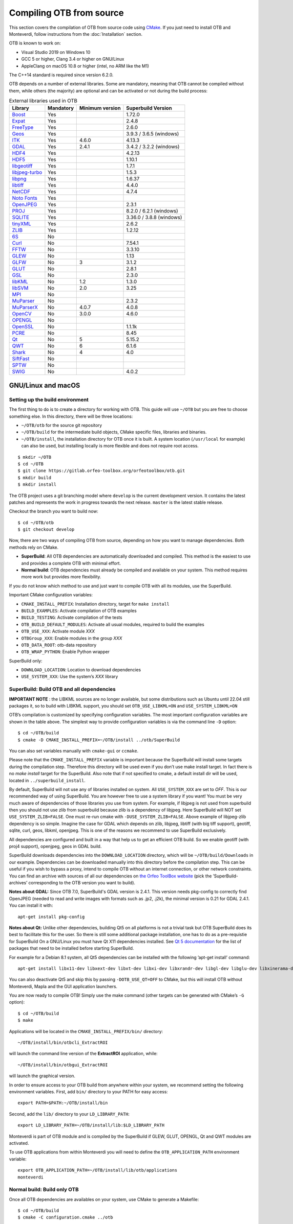 .. _compilingfromsource:

Compiling OTB from source
=========================

This section covers the compilation of OTB from source code using `CMake
<http://www.cmake.org>`_. If you just need to install OTB and Monteverdi, follow
instructions from the :doc:`Installation` section.

OTB is known to work on:

* Visual Studio 2019 on Windows 10

* GCC 5 or higher, Clang 3.4 or higher on GNU/Linux

* AppleClang on macOS 10.8 or higher (intel, no ARM like the M1)

The C++14 standard is required since version 6.2.0.

OTB depends on a number of external libraries. Some are mandatory,
meaning that OTB cannot be compiled without them, while others (the
majority) are optional and can be activated or not during the build
process:

.. table:: External libraries used in OTB

    +------------------------------------------------------------------+-----------------------+----------------------------+--------------------------+
    | **Library**                                                      | **Mandatory**         | **Minimum version**        | **Superbuild Version**   |
    +------------------------------------------------------------------+-----------------------+----------------------------+--------------------------+
    | `Boost <http://www.boost.org>`_                                  | Yes                   |                            | 1.72.0                   |
    +------------------------------------------------------------------+-----------------------+----------------------------+--------------------------+
    | `Expat <https://sourceforge.net/projects/expat/>`_               | Yes                   |                            | 2.4.8                    |
    +------------------------------------------------------------------+-----------------------+----------------------------+--------------------------+
    | `FreeType <https://freetype.org/>`_                              | Yes                   |                            | 2.6.0                    |
    +------------------------------------------------------------------+-----------------------+----------------------------+--------------------------+
    | `Geos <https://libgeos.org/>`_                                   | Yes                   |                            | 3.9.3 / 3.6.5 (windows)  |
    +------------------------------------------------------------------+-----------------------+----------------------------+--------------------------+
    | `ITK <http://www.itk.org>`_                                      | Yes                   | 4.6.0                      | 4.13.3                   |
    +------------------------------------------------------------------+-----------------------+----------------------------+--------------------------+
    | `GDAL <http://www.gdal.org>`_                                    | Yes                   | 2.4.1                      | 3.4.2 / 3.2.2 (windows)  |
    +------------------------------------------------------------------+-----------------------+----------------------------+--------------------------+
    | `HDF4 <https://www.hdfgroup.org/solutions/hdf4/>`_               | Yes                   |                            | 4.2.13                   |
    +------------------------------------------------------------------+-----------------------+----------------------------+--------------------------+
    | `HDF5 <https://www.hdfgroup.org/solutions/hdf5/>`_               | Yes                   |                            | 1.10.1                   |
    +------------------------------------------------------------------+-----------------------+----------------------------+--------------------------+
    | `libgeotiff <http://trac.osgeo.org/geotiff/>`_                   | Yes                   |                            | 1.7.1                    |
    +------------------------------------------------------------------+-----------------------+----------------------------+--------------------------+
    | `libjpeg-turbo <http://sourceforge.net/projects/libjpeg-turbo>`_ | Yes                   |                            | 1.5.3                    |
    +------------------------------------------------------------------+-----------------------+----------------------------+--------------------------+
    | `libpng <https://downloads.sourceforge.net/project/libpng>`_     | Yes                   |                            | 1.6.37                   |
    +------------------------------------------------------------------+-----------------------+----------------------------+--------------------------+
    | `libtiff <http://www.libtiff.org/>`_                             | Yes                   |                            | 4.4.0                    |
    +------------------------------------------------------------------+-----------------------+----------------------------+--------------------------+
    | `NetCDF <https://github.com/Unidata/netcdf-c>`_                  | Yes                   |                            | 4.7.4                    |
    +------------------------------------------------------------------+-----------------------+----------------------------+--------------------------+
    | `Noto Fonts <https://fonts.google.com/noto>`_                    | Yes                   |                            |                          |
    +------------------------------------------------------------------+-----------------------+----------------------------+--------------------------+
    | `OpenJPEG <https://github.com/uclouvain/openjpeg>`_              | Yes                   |                            | 2.3.1                    |
    +------------------------------------------------------------------+-----------------------+----------------------------+--------------------------+
    | `PROJ <https://proj.org/>`_                                      | Yes                   |                            | 8.2.0 / 6.2.1 (windows)  |
    +------------------------------------------------------------------+-----------------------+----------------------------+--------------------------+
    | `SQLITE <https://www.sqlite.org>`_                               | Yes                   |                            | 3.36.0 / 3.8.8 (windows) |
    +------------------------------------------------------------------+-----------------------+----------------------------+--------------------------+
    | `tinyXML <http://www.grinninglizard.com/tinyxml>`_               | Yes                   |                            | 2.6.2                    |
    +------------------------------------------------------------------+-----------------------+----------------------------+--------------------------+
    | `ZLIB <https://zlib.net>`_                                       | Yes                   |                            | 1.2.12                   |
    +------------------------------------------------------------------+-----------------------+----------------------------+--------------------------+
    | `6S <http://6s.ltdri.org>`_                                      | No                    |                            |                          |
    +------------------------------------------------------------------+-----------------------+----------------------------+--------------------------+
    | `Curl <http://www.curl.haxx.se>`_                                | No                    |                            | 7.54.1                   |
    +------------------------------------------------------------------+-----------------------+----------------------------+--------------------------+
    | `FFTW <http://www.fftw.org>`_                                    | No                    |                            | 3.3.10                   |
    +------------------------------------------------------------------+-----------------------+----------------------------+--------------------------+
    | `GLEW <http://glew.sourceforge.net/>`_                           | No                    |                            | 1.13                     |
    +------------------------------------------------------------------+-----------------------+----------------------------+--------------------------+
    | `GLFW <http://www.glfw.org/>`_                                   | No                    | 3                          | 3.1.2                    |
    +------------------------------------------------------------------+-----------------------+----------------------------+--------------------------+
    | `GLUT <https://www.opengl.org/resources/libraries/glut/>`_       | No                    |                            | 2.8.1                    |
    +------------------------------------------------------------------+-----------------------+----------------------------+--------------------------+
    | `GSL <https://amplgsl.readthedocs.io/en/latest/>`_               | No                    |                            | 2.3.0                    |
    +------------------------------------------------------------------+-----------------------+----------------------------+--------------------------+
    | `libKML <https://github.com/google/libkml>`_                     | No                    | 1.2                        | 1.3.0                    |
    +------------------------------------------------------------------+-----------------------+----------------------------+--------------------------+
    | `libSVM <http://www.csie.ntu.edu.tw/~cjlin/libsvm>`_             | No                    | 2.0                        | 3.25                     |
    +------------------------------------------------------------------+-----------------------+----------------------------+--------------------------+
    | `MPI <https://www.open-mpi.org/>`_                               | No                    |                            |                          |
    +------------------------------------------------------------------+-----------------------+----------------------------+--------------------------+
    | `MuParser <http://www.muparser.sourceforge.net>`_                | No                    |                            | 2.3.2                    |
    +------------------------------------------------------------------+-----------------------+----------------------------+--------------------------+
    | `MuParserX <http://muparserx.beltoforion.de>`_                   | No                    | 4.0.7                      | 4.0.8                    |
    +------------------------------------------------------------------+-----------------------+----------------------------+--------------------------+
    | `OpenCV <http://opencv.org>`_                                    | No                    | 3.0.0                      | 4.6.0                    |
    +------------------------------------------------------------------+-----------------------+----------------------------+--------------------------+
    | `OPENGL <https://www.opengl.org/>`_                              | No                    |                            |                          |
    +------------------------------------------------------------------+-----------------------+----------------------------+--------------------------+
    | `OpenSSL <https://www.openssl.org/>`_                            | No                    |                            | 1.1.1k                   |
    +------------------------------------------------------------------+-----------------------+----------------------------+--------------------------+
    | `PCRE <https://sourceforge.net/projects/pcre>`_                  | No                    |                            | 8.45                     |
    +------------------------------------------------------------------+-----------------------+----------------------------+--------------------------+
    | `Qt <https://www.qt.io/developers/>`_                            | No                    | 5                          | 5.15.2                   |
    +------------------------------------------------------------------+-----------------------+----------------------------+--------------------------+
    | `QWT <http://qwt.sourceforge.net>`_                              | No                    | 6                          | 6.1.6                    |
    +------------------------------------------------------------------+-----------------------+----------------------------+--------------------------+
    | `Shark <http://image.diku.dk/shark/>`_                           | No                    | 4                          | 4.0                      |
    +------------------------------------------------------------------+-----------------------+----------------------------+--------------------------+
    | `SiftFast <http://libsift.sourceforge.net>`_                     | No                    |                            |                          |
    +------------------------------------------------------------------+-----------------------+----------------------------+--------------------------+
    | `SPTW <https://github.com/remicres/sptw.git>`_                   | No                    |                            |                          |
    +------------------------------------------------------------------+-----------------------+----------------------------+--------------------------+
    | `SWIG <https://www.swig.org/>`_                                  | No                    |                            | 4.0.2                    |
    +------------------------------------------------------------------+-----------------------+----------------------------+--------------------------+

GNU/Linux and macOS
-------------------

Setting up the build environment
~~~~~~~~~~~~~~~~~~~~~~~~~~~~~~~~

The first thing to do is to create a directory for working with OTB.
This guide will use ``~/OTB`` but you are free to choose something
else. In this directory, there will be three locations:

*  ``~/OTB/otb`` for the source git repository

*  ``~/OTB/build`` for the intermediate build objects, CMake specific
   files, libraries and binaries.

*  ``~/OTB/install``, the installation directory for OTB once it is
   built. A system location (``/usr/local`` for example) can also be
   used, but installing locally is more flexible and does not require
   root access.

::

    $ mkdir ~/OTB
    $ cd ~/OTB
    $ git clone https://gitlab.orfeo-toolbox.org/orfeotoolbox/otb.git
    $ mkdir build
    $ mkdir install

The OTB project uses a git branching model where ``develop`` is the current
development version. It contains the latest patches and represents the work in
progress towards the next release. ``master`` is the latest stable release.

Checkout the branch you want to build now:

::

    $ cd ~/OTB/otb
    $ git checkout develop

Now, there are two ways of compiling OTB from source, depending on how you want
to manage dependencies. Both methods rely on CMake.

* **SuperBuild**: All OTB dependencies are automatically downloaded and
  compiled.  This method is the easiest to use and provides a complete OTB with
  minimal effort.

* **Normal build**: OTB dependencies must already be compiled and available on
  your system. This method requires more work but provides more flexibility.

If you do not know which method to use and just want to compile OTB with
all its modules, use the SuperBuild.

Important CMake configuration variables:

* ``CMAKE_INSTALL_PREFIX``: Installation directory, target for ``make install``
* ``BUILD_EXAMPLES``: Activate compilation of OTB examples
* ``BUILD_TESTING``: Activate compilation of the tests
* ``OTB_BUILD_DEFAULT_MODULES``: Activate all usual modules, required to build the examples
* ``OTB_USE_XXX``: Activate module *XXX*
* ``OTBGroup_XXX``: Enable modules in the group *XXX*
* ``OTB_DATA_ROOT``: otb-data repository
* ``OTB_WRAP_PYTHON``: Enable Python wrapper

SuperBuild only:

* ``DOWNLOAD_LOCATION``: Location to download dependencies
* ``USE_SYSTEM_XXX``: Use the system’s *XXX* library

SuperBuild: Build OTB and all dependencies
~~~~~~~~~~~~~~~~~~~~~~~~~~~~~~~~~~~~~~~~~~

**IMPORTANT NOTE** : the LIBKML sources are no longer available, but some distributions such as Ubuntu until 22.04
still packages it, so to build with LIBKML support, you should set ``OTB_USE_LIBKML=ON`` and ``USE_SYSTEM_LIBKML=ON``

OTB’s compilation is customized by specifying configuration variables.
The most important configuration variables are shown in the
table above. The simplest way to provide
configuration variables is via the command line ``-D`` option:

::

    $ cd ~/OTB/build
    $ cmake -D CMAKE_INSTALL_PREFIX=~/OTB/install ../otb/SuperBuild

You can also set variables manually with ``cmake-gui`` or ``ccmake``.

Please note that the ``CMAKE_INSTALL_PREFIX`` variable is important
because the SuperBuild will install some targets during the compilation
step. Therefore this directory will be used even if you don’t use make
install target. In fact there is no *make install* target for the
SuperBuild. Also note that if not specified to cmake, a default install
dir will be used, located in ``../superbuild_install``.

By default, SuperBuild will not use any of libraries installed on
system. All ``USE_SYSTEM_XXX`` are set to `OFF`. This is our recommended
way of using SuperBuild. You are however free to use a system library if
you want! You must be very much aware of dependencies of those
libraries you use from system. For example, if libjpeg is not used from
superbuild then you should not use zlib from superbuild because zlib is
a dependency of libjpeg. Here SuperBuild will NOT set
``USE_SYSTEM_ZLIB=FALSE``. One must re-run cmake with
``-DUSE_SYSTEM_ZLIB=FALSE``. Above example of libjpeg-zlib dependency is
so simple. Imagine the case for GDAL which depends on zlib, libjpeg,
libtiff (with big tiff support), geotiff, sqlite, curl, geos, libkml,
openjpeg. This is one of the reasons we recommend to use SuperBuild
exclusively.

All dependencies are configured and built in a way that help us to get
an efficient OTB build. So we enable geotiff (with proj4 support),
openjpeg, geos in GDAL build.

SuperBuild downloads dependencies into the ``DOWNLOAD_LOCATION`` directory,
which will be ``~/OTB/build/Downloads`` in our example.  Dependencies can be
downloaded manually into this directory before the compilation step. This can be
useful if you wish to bypass a proxy, intend to compile OTB without an internet
connection, or other network constraints. You can find an archive with sources
of all our dependencies on `the Orfeo ToolBox website
<https://www.orfeo-toolbox.org/packages>`_ (pick the ’SuperBuild-archives’
corresponding to the OTB version you want to build).

**Notes about GDAL:** Since OTB 7.0, SuperBuild's GDAL version is 2.4.1. This version needs pkg-config to correctly find OpenJPEG (needed to read and write images with formats such as .jp2, .j2k), the minimal version is 0.21 for GDAL 2.4.1. You can install it with:

::

    apt-get install pkg-config

**Notes about Qt:** Unlike other dependencies, building Qt5 on all platforms is
not a trivial task but OTB SuperBuild does its best to facilitate this for the
user. So there is still some additional package installation, one has to do as a
pre-requistie for SuperBuild On a GNU/Linux you must have Qt X11 dependencies
installed. See `Qt 5 documentation
<https://doc.qt.io/qt-5/linux-requirements.html>`_ for the list of packages that
need to be installed before starting SuperBuild.

For example for a Debian 8.1 system, all Qt5 dependencies can be installed with the
following ’apt-get install’ command:

::

    apt-get install libx11-dev libxext-dev libxt-dev libxi-dev libxrandr-dev libgl-dev libglu-dev libxinerama-dev libxcursor-dev

You can also deactivate Qt5 and skip this by passing
``-DOTB_USE_QT=OFF`` to CMake, but this will install OTB without
Monteverdi, Mapla and the GUI application launchers.

You are now ready to compile OTB! Simply use the make command (other
targets can be generated with CMake’s ``-G`` option):

::

    $ cd ~/OTB/build
    $ make

Applications will be located in the ``CMAKE_INSTALL_PREFIX/bin/`` directory:

::

    ~/OTB/install/bin/otbcli_ExtractROI

will launch the command line version of the **ExtractROI** application,
while:

::

    ~/OTB/install/bin/otbgui_ExtractROI

will launch the graphical version.

In order to ensure access to your OTB build from anywhere within your
system, we recommend setting the following environment variables.
First, add ``bin/`` directory to your PATH for easy access:

::

    export PATH=$PATH:~/OTB/install/bin

Second, add the ``lib/`` directory to your ``LD_LIBRARY_PATH``:

::

    export LD_LIBRARY_PATH=~/OTB/install/lib:$LD_LIBRARY_PATH

Monteverdi is part of OTB module and is compiled by the SuperBuild if GLEW, GLUT, OPENGL, Qt and QWT
modules are activated.

To use OTB applications from within Monteverdi you will need to define
the ``OTB_APPLICATION_PATH`` environment variable:

::

    export OTB_APPLICATION_PATH=~/OTB/install/lib/otb/applications
    monteverdi

Normal build: Build only OTB
~~~~~~~~~~~~~~~~~~~~~~~~~~~~

Once all OTB dependencies are availables on your system, use CMake to
generate a Makefile:

::

    $ cd ~/OTB/build
    $ cmake -C configuration.cmake ../otb

The script ``configuration.cmake`` needs to contain dependencies
location if CMake cannot find them automatically. This can be done with
the ``XXX_DIR`` variables containing the directories which contain the
FindXXX.cmake scripts, or with the ``XXX_INCLUDEDIR`` and
``XXX_LIBRARY`` variables.

Additionally, decide which module you wish to enable, together with tests and
examples. Refer to table above for the list of CMake variables.

OTB is modular. It is possible to only build some modules
instead of the whole set. To deactivate a module (and the ones that
depend on it) switch off the CMake variable
``OTB_BUILD_DEFAULT_MODULES``, configure, and then switch off each
``Module_module_name`` variable.

Some of the OTB capabilities are considered as optional, and you can
deactivate the related modules thanks to a set of CMake variables
starting with ``OTB_USE_XXX``. The table below shows which modules
are associated to these variables. It is very important to notice that
these variable override the variable ``OTB_BUILD_DEFAULT_MODULES``.

You are now ready to compile OTB! Simply use the make command (other
targets can be generated with CMake’s ``-G`` option):

::

    $ make

The installation target will copy the binaries and libraries to the
installation location:

::

    $ make install

+---------------------------+------------------------+---------------------------------------------------------------------------------------------------------------------------------------------------------------------------+
| **CMake variable**        | **3rd party module**   | **Modules depending on it**                                                                                                                                               |
+---------------------------+------------------------+---------------------------------------------------------------------------------------------------------------------------------------------------------------------------+
| **OTB\_USE\_LIBKML**      | OTBlibkml              | OTBKMZWriter OTBIOKML OTBAppKMZ                                                                                                                                           |
+---------------------------+------------------------+---------------------------------------------------------------------------------------------------------------------------------------------------------------------------+
| **OTB\_USE\_QT**          | OTBQt                  | OTBQtWidget                                                                                                                                                               |
+---------------------------+------------------------+---------------------------------------------------------------------------------------------------------------------------------------------------------------------------+
| **OTB\_USE\_QWT**         | OTBQwt                 | OTBMonteverdiGUI OTBMonteverdi                                                                                                                                            |
+---------------------------+------------------------+---------------------------------------------------------------------------------------------------------------------------------------------------------------------------+
| **OTB\_USE\_GLEW**        | OTBGlew                | OTBIce OTBMonteverdiGUI OTBMonteverdi                                                                                                                                     |
+---------------------------+------------------------+---------------------------------------------------------------------------------------------------------------------------------------------------------------------------+
| **OTB\_USE\_OPENGL**      | OTBOpenGL              | OTBIce OTBMonteverdiGUI OTBMonteverdi                                                                                                                                     |
+---------------------------+------------------------+---------------------------------------------------------------------------------------------------------------------------------------------------------------------------+
| **OTB\_USE\_CURL**        | OTBCurl                |                                                                                                                                                                           |
+---------------------------+------------------------+---------------------------------------------------------------------------------------------------------------------------------------------------------------------------+
| **OTB\_USE\_MUPARSER**    | OTBMuParser            | OTBMathParser OTBDempsterShafer OTBAppClassification OTBAppMathParser OTBAppStereo OTBAppProjection OTBAppSegmentation OTBRoadExtraction OTBRCC8 OTBCCOBIA OTBMeanShift   |
+---------------------------+------------------------+---------------------------------------------------------------------------------------------------------------------------------------------------------------------------+
| **OTB\_USE\_MUPARSERX**   | OTBMuParserX           | OTBMathParserX OTBAppMathParserX                                                                                                                                          |
+---------------------------+------------------------+---------------------------------------------------------------------------------------------------------------------------------------------------------------------------+
| **OTB\_USE\_LIBSVM**      | OTBLibSVM              | optional for OTBSupervised OTBAppClassification                                                                                                                           |
+---------------------------+------------------------+---------------------------------------------------------------------------------------------------------------------------------------------------------------------------+
| **OTB\_USE\_OPENCV**      | OTBOpenCV              | optional for OTBSupervised OTBAppClassification                                                                                                                           |
+---------------------------+------------------------+---------------------------------------------------------------------------------------------------------------------------------------------------------------------------+
| **OTB\_USE\_SHARK**       | OTBShark               | optional for OTBSupervised OTBAppClassification                                                                                                                           |
+---------------------------+------------------------+---------------------------------------------------------------------------------------------------------------------------------------------------------------------------+
| **OTB\_USE\_6S**          | OTB6S                  | OTBOpticalCalibration OTBAppOpticalCalibration OTBSimulation                                                                                                              |
+---------------------------+------------------------+---------------------------------------------------------------------------------------------------------------------------------------------------------------------------+
| **OTB\_USE\_SIFTFAST**    | OTBSiftFast            |                                                                                                                                                                           |
+---------------------------+------------------------+---------------------------------------------------------------------------------------------------------------------------------------------------------------------------+

Table: Third parties and related modules.

Windows
-------

Everything that is needed for OTB development on Windows, including
compiling from source, is covered in details on the OTB wiki at:

http://wiki.orfeo-toolbox.org/index.php/OTB_development_on_Windows

Known issues
------------

Please check `our gitlab tracker <https://gitlab.orfeo-toolbox.org/orfeotoolbox/otb/issues?label_name%5B%5D=bug>`_ for a list of open bugs.

Tests
-----

There are more than 2500 tests for OTB. It can take from 20 minutes to 3
hours to run them all, depending on compilation options
(release mode does make a difference) and hardware.

To run the tests, first make sure to set the option
``BUILD_TESTING`` to ``ON`` before building the library. If you want to run the tests for the
python API, you will also need to install the python module `pytest`.

For some of the tests, you also need the test data and the baselines (~1GB). These files are stored
using `git-lfs` in the `Data` folder at the root of otb sources. To download them, you have to make
sure `git-lfs` is installed before cloning otb (binaries for `git lfs` are available for different
OS `here <https://github.com/git-lfs/git-lfs/releases>`_).

After downloading, add the binary to $PATH and run `git lfs install`. You can then clone otb sources :

::

    git clone https://gitlab.orfeo-toolbox.org/orfeotoolbox/otb.git

Once OTB is built with the tests, you just have to go to the binary
directory where you built OTB and run ``ctest -N`` to have a list of all
the tests. Just using ``ctest`` will run all the tests. To select a
subset, you can do ``ctest -R Kml`` to run all tests related to kml
files or ``ctest -I 1,10`` to run tests from 1 to 10.

Compiling documentation
-----------------------

To build the CookBook documentation, the following python packages are required:
``numpy, sphinx, sphinx_rtd_theme``. They are available on pip:

::

    pip install numpy sphinx sphinx_rtd_theme

Enable Python bindings and set ``BUILD_COOKBOOK``:

::

    cmake -DOTB_WRAP_PYTHON=ON -DBUILD_COOKBOOK=ON .

Then, build the target:

::

    make CookbookHTML

.. _devtoolset6: https://www.softwarecollections.org/en/scls/rhscl/devtoolset-6/
.. _devtoolset7: https://www.softwarecollections.org/en/scls/rhscl/devtoolset-7/
